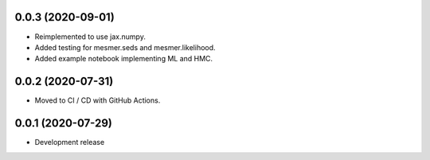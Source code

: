 0.0.3 (2020-09-01)
=====
- Reimplemented to use jax.numpy.
- Added testing for mesmer.seds and mesmer.likelihood.
- Added example notebook implementing ML and HMC.

0.0.2 (2020-07-31)
=====

- Moved to CI / CD with GitHub Actions.

0.0.1 (2020-07-29)
==================

- Development release